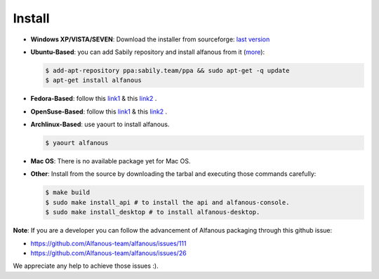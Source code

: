 ========
Install
========

* **Windows XP/VISTA/SEVEN**: Download the installer from sourceforge: `last version <https://sourceforge.net/projects/alfanous/files/latest/download?source=files>`_

* **Ubuntu-Based**:  you can add Sabily repository and install alfanous from it (`more <http://ubuntuforums.org/showthread.php?t=1370001>`_):

  .. code-block:: sh

        $ add-apt-repository ppa:sabily.team/ppa && sudo apt-get -q update
        $ apt-get install alfanous

* **Fedora-Based**:  follow this  `link1 <http://software.opensuse.org/download.html?project=home:Kenzy:tahadz&package=alfanous>`_  & this `link2 <http://software.opensuse.org/download.html?project=home:Kenzy:tahadz&package=python-alfanous>`_  .

* **OpenSuse-Based**: follow this  `link1 <http://software.opensuse.org/download.html?project=home:Kenzy:tahadz&package=alfanous>`_ & this `link2 <http://software.opensuse.org/download.html?project=home:Kenzy:tahadz&package=python-alfanous>`_ .

* **Archlinux-Based**: use yaourt to install alfanous.

  .. code-block:: sh
	
	$ yaourt alfanous


* **Mac OS**:  There is no available package yet for Mac OS. 

* **Other**: Install from the source by downloading the tarbal and executing those commands carefully:
  
  .. code-block:: sh

        $ make build
        $ sudo make install_api # to install the api and alfanous-console.
        $ sudo make install_desktop # to install alfanous-desktop.



**Note**: If you are a developer you can follow the advancement of Alfanous packaging through this github issue:

- https://github.com/Alfanous-team/alfanous/issues/111
- https://github.com/Alfanous-team/alfanous/issues/26
  
We appreciate any help to achieve those issues :).  



